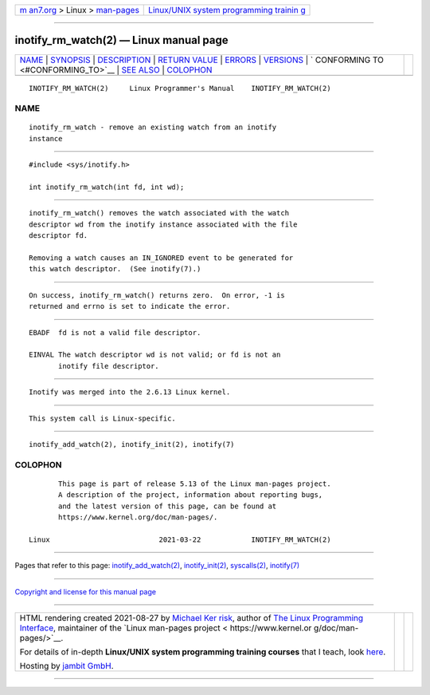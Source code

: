 .. container:: page-top

.. container:: nav-bar

   +----------------------------------+----------------------------------+
   | `m                               | `Linux/UNIX system programming   |
   | an7.org <../../../index.html>`__ | trainin                          |
   | > Linux >                        | g <http://man7.org/training/>`__ |
   | `man-pages <../index.html>`__    |                                  |
   +----------------------------------+----------------------------------+

--------------

inotify_rm_watch(2) — Linux manual page
=======================================

+-----------------------------------+-----------------------------------+
| `NAME <#NAME>`__ \|               |                                   |
| `SYNOPSIS <#SYNOPSIS>`__ \|       |                                   |
| `DESCRIPTION <#DESCRIPTION>`__ \| |                                   |
| `RETURN VALUE <#RETURN_VALUE>`__  |                                   |
| \| `ERRORS <#ERRORS>`__ \|        |                                   |
| `VERSIONS <#VERSIONS>`__ \|       |                                   |
| `                                 |                                   |
| CONFORMING TO <#CONFORMING_TO>`__ |                                   |
| \| `SEE ALSO <#SEE_ALSO>`__ \|    |                                   |
| `COLOPHON <#COLOPHON>`__          |                                   |
+-----------------------------------+-----------------------------------+
| .. container:: man-search-box     |                                   |
+-----------------------------------+-----------------------------------+

::

   INOTIFY_RM_WATCH(2)     Linux Programmer's Manual    INOTIFY_RM_WATCH(2)

NAME
-------------------------------------------------

::

          inotify_rm_watch - remove an existing watch from an inotify
          instance


---------------------------------------------------------

::

          #include <sys/inotify.h>

          int inotify_rm_watch(int fd, int wd);


---------------------------------------------------------------

::

          inotify_rm_watch() removes the watch associated with the watch
          descriptor wd from the inotify instance associated with the file
          descriptor fd.

          Removing a watch causes an IN_IGNORED event to be generated for
          this watch descriptor.  (See inotify(7).)


-----------------------------------------------------------------

::

          On success, inotify_rm_watch() returns zero.  On error, -1 is
          returned and errno is set to indicate the error.


-----------------------------------------------------

::

          EBADF  fd is not a valid file descriptor.

          EINVAL The watch descriptor wd is not valid; or fd is not an
                 inotify file descriptor.


---------------------------------------------------------

::

          Inotify was merged into the 2.6.13 Linux kernel.


-------------------------------------------------------------------

::

          This system call is Linux-specific.


---------------------------------------------------------

::

          inotify_add_watch(2), inotify_init(2), inotify(7)

COLOPHON
---------------------------------------------------------

::

          This page is part of release 5.13 of the Linux man-pages project.
          A description of the project, information about reporting bugs,
          and the latest version of this page, can be found at
          https://www.kernel.org/doc/man-pages/.

   Linux                          2021-03-22            INOTIFY_RM_WATCH(2)

--------------

Pages that refer to this page:
`inotify_add_watch(2) <../man2/inotify_add_watch.2.html>`__, 
`inotify_init(2) <../man2/inotify_init.2.html>`__, 
`syscalls(2) <../man2/syscalls.2.html>`__, 
`inotify(7) <../man7/inotify.7.html>`__

--------------

`Copyright and license for this manual
page <../man2/inotify_rm_watch.2.license.html>`__

--------------

.. container:: footer

   +-----------------------+-----------------------+-----------------------+
   | HTML rendering        |                       | |Cover of TLPI|       |
   | created 2021-08-27 by |                       |                       |
   | `Michael              |                       |                       |
   | Ker                   |                       |                       |
   | risk <https://man7.or |                       |                       |
   | g/mtk/index.html>`__, |                       |                       |
   | author of `The Linux  |                       |                       |
   | Programming           |                       |                       |
   | Interface <https:     |                       |                       |
   | //man7.org/tlpi/>`__, |                       |                       |
   | maintainer of the     |                       |                       |
   | `Linux man-pages      |                       |                       |
   | project <             |                       |                       |
   | https://www.kernel.or |                       |                       |
   | g/doc/man-pages/>`__. |                       |                       |
   |                       |                       |                       |
   | For details of        |                       |                       |
   | in-depth **Linux/UNIX |                       |                       |
   | system programming    |                       |                       |
   | training courses**    |                       |                       |
   | that I teach, look    |                       |                       |
   | `here <https://ma     |                       |                       |
   | n7.org/training/>`__. |                       |                       |
   |                       |                       |                       |
   | Hosting by `jambit    |                       |                       |
   | GmbH                  |                       |                       |
   | <https://www.jambit.c |                       |                       |
   | om/index_en.html>`__. |                       |                       |
   +-----------------------+-----------------------+-----------------------+

--------------

.. container:: statcounter

   |Web Analytics Made Easy - StatCounter|

.. |Cover of TLPI| image:: https://man7.org/tlpi/cover/TLPI-front-cover-vsmall.png
   :target: https://man7.org/tlpi/
.. |Web Analytics Made Easy - StatCounter| image:: https://c.statcounter.com/7422636/0/9b6714ff/1/
   :class: statcounter
   :target: https://statcounter.com/
